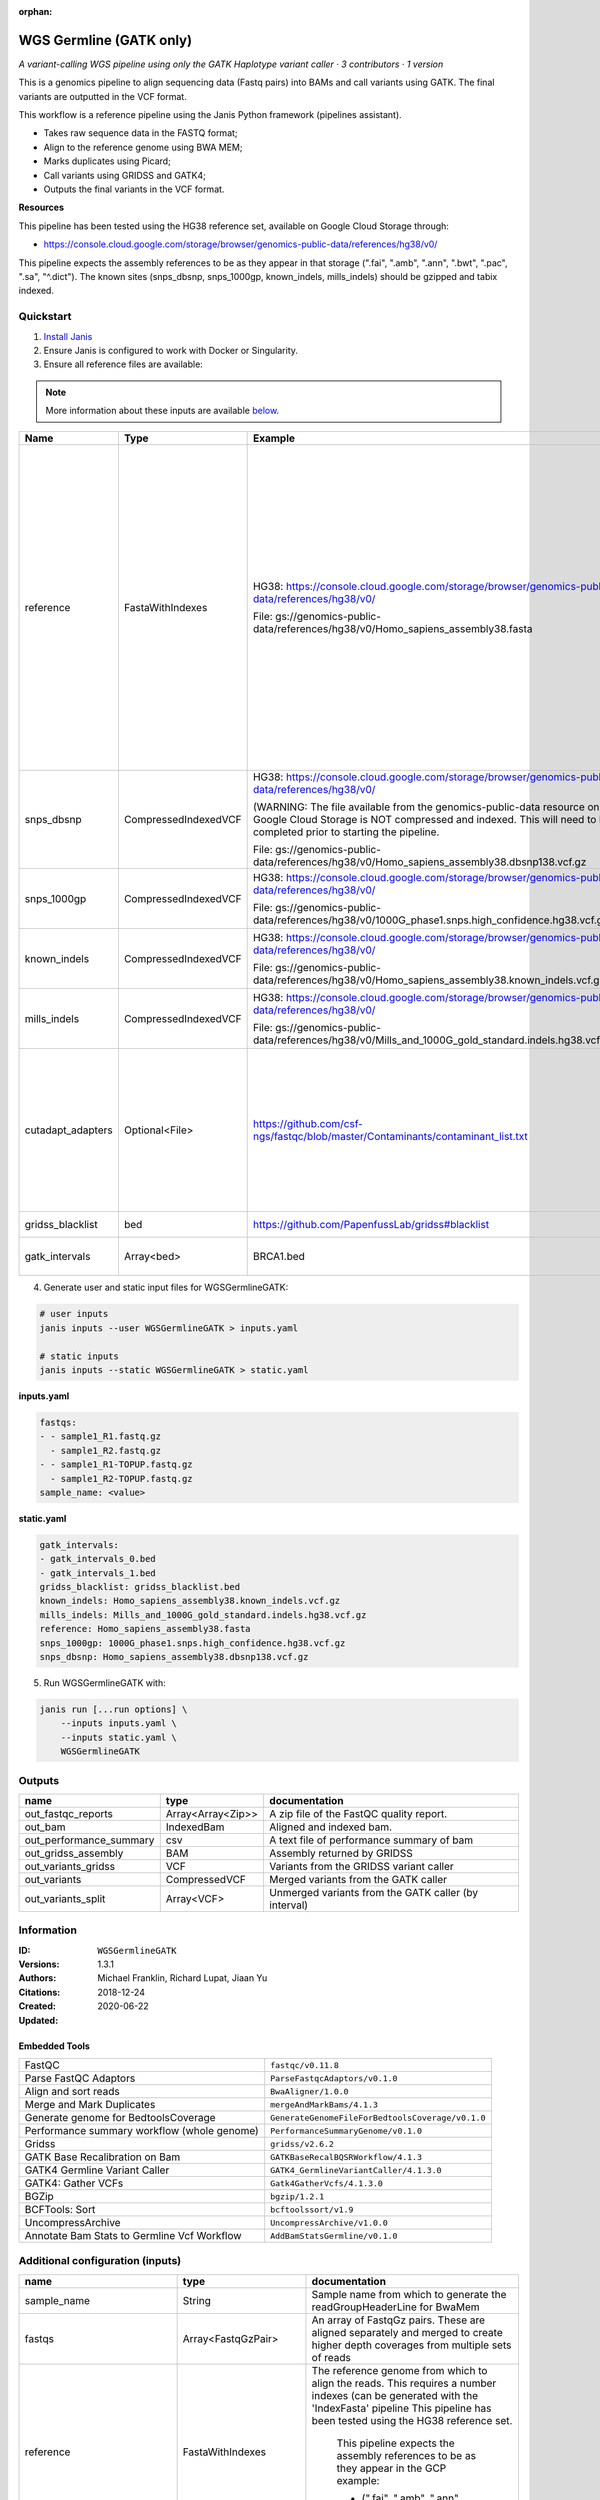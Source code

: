 :orphan:

WGS Germline (GATK only)
==========================================

*A variant-calling WGS pipeline using only the GATK Haplotype variant caller · 3 contributors · 1 version*

This is a genomics pipeline to align sequencing data (Fastq pairs) into BAMs and call variants using GATK. The final variants are outputted in the VCF format.

This workflow is a reference pipeline using the Janis Python framework (pipelines assistant).

- Takes raw sequence data in the FASTQ format;
- Align to the reference genome using BWA MEM;
- Marks duplicates using Picard;
- Call variants using GRIDSS and GATK4;
- Outputs the final variants in the VCF format.

**Resources**

This pipeline has been tested using the HG38 reference set, available on Google Cloud Storage through:

- https://console.cloud.google.com/storage/browser/genomics-public-data/references/hg38/v0/

This pipeline expects the assembly references to be as they appear in that storage     (".fai", ".amb", ".ann", ".bwt", ".pac", ".sa", "^.dict").
The known sites (snps_dbsnp, snps_1000gp, known_indels, mills_indels) should be gzipped and tabix indexed.


Quickstart
-----------

1. `Install Janis </tutorials/tutorial0.html>`_

2. Ensure Janis is configured to work with Docker or Singularity.

3. Ensure all reference files are available:

.. note:: 

   More information about these inputs are available `below <#additional-configuration-inputs>`_.

=================  ====================  =========================================================================================================================================================================================  ======================================================================================================================================================================================================================================================================================================
Name               Type                  Example                                                                                                                                                                                    Description
=================  ====================  =========================================================================================================================================================================================  ======================================================================================================================================================================================================================================================================================================
reference          FastaWithIndexes      HG38: https://console.cloud.google.com/storage/browser/genomics-public-data/references/hg38/v0/                                                                                            The reference genome from which to align the reads. This requires a number indexes (can be generated     with the 'IndexFasta' pipeline This pipeline has been tested using the HG38 reference set.

                                         File: gs://genomics-public-data/references/hg38/v0/Homo_sapiens_assembly38.fasta                                                                                                               This pipeline expects the assembly references to be as they appear in the GCP example:

                                                                                                                                                                                                                                        - (".fai", ".amb", ".ann", ".bwt", ".pac", ".sa", "^.dict").
snps_dbsnp         CompressedIndexedVCF  HG38: https://console.cloud.google.com/storage/browser/genomics-public-data/references/hg38/v0/                                                                                            From the GATK resource bundle, passed to BaseRecalibrator as ``known_sites``

                                         (WARNING: The file available from the genomics-public-data resource on Google Cloud Storage is NOT compressed and indexed. This will need to be completed prior to starting the pipeline.

                                         File: gs://genomics-public-data/references/hg38/v0/Homo_sapiens_assembly38.dbsnp138.vcf.gz
snps_1000gp        CompressedIndexedVCF  HG38: https://console.cloud.google.com/storage/browser/genomics-public-data/references/hg38/v0/                                                                                            From the GATK resource bundle, passed to BaseRecalibrator as ``known_sites``

                                         File: gs://genomics-public-data/references/hg38/v0/1000G_phase1.snps.high_confidence.hg38.vcf.gz
known_indels       CompressedIndexedVCF  HG38: https://console.cloud.google.com/storage/browser/genomics-public-data/references/hg38/v0/                                                                                            From the GATK resource bundle, passed to BaseRecalibrator as ``known_sites``

                                         File: gs://genomics-public-data/references/hg38/v0/Homo_sapiens_assembly38.known_indels.vcf.gz
mills_indels       CompressedIndexedVCF  HG38: https://console.cloud.google.com/storage/browser/genomics-public-data/references/hg38/v0/                                                                                            From the GATK resource bundle, passed to BaseRecalibrator as ``known_sites``

                                         File: gs://genomics-public-data/references/hg38/v0/Mills_and_1000G_gold_standard.indels.hg38.vcf.gz
cutadapt_adapters  Optional<File>        https://github.com/csf-ngs/fastqc/blob/master/Contaminants/contaminant_list.txt                                                                                                            Specifies a containment list for cutadapt, which contains a list of sequences to determine valid overrepresented sequences from the FastQC report to trim with Cuatadapt. The file must contain sets of named adapters in the form: ``name[tab]sequence``. Lines prefixed with a hash will be ignored.
gridss_blacklist   bed                   https://github.com/PapenfussLab/gridss#blacklist                                                                                                                                           BED file containing regions to ignore.
gatk_intervals     Array<bed>            BRCA1.bed                                                                                                                                                                                  List of intervals over which to split the GATK variant calling
=================  ====================  =========================================================================================================================================================================================  ======================================================================================================================================================================================================================================================================================================

4. Generate user and static input files for WGSGermlineGATK:

.. code-block:: bash

   # user inputs
   janis inputs --user WGSGermlineGATK > inputs.yaml

   # static inputs
   janis inputs --static WGSGermlineGATK > static.yaml

**inputs.yaml**

.. code-block:: yaml

       fastqs:
       - - sample1_R1.fastq.gz
         - sample1_R2.fastq.gz
       - - sample1_R1-TOPUP.fastq.gz
         - sample1_R2-TOPUP.fastq.gz
       sample_name: <value>


**static.yaml**

.. code-block:: yaml

       gatk_intervals:
       - gatk_intervals_0.bed
       - gatk_intervals_1.bed
       gridss_blacklist: gridss_blacklist.bed
       known_indels: Homo_sapiens_assembly38.known_indels.vcf.gz
       mills_indels: Mills_and_1000G_gold_standard.indels.hg38.vcf.gz
       reference: Homo_sapiens_assembly38.fasta
       snps_1000gp: 1000G_phase1.snps.high_confidence.hg38.vcf.gz
       snps_dbsnp: Homo_sapiens_assembly38.dbsnp138.vcf.gz


5. Run WGSGermlineGATK with:

.. code-block:: bash

   janis run [...run options] \
       --inputs inputs.yaml \
       --inputs static.yaml \
       WGSGermlineGATK



Outputs
-----------

=======================  =================  ====================================================
name                     type               documentation
=======================  =================  ====================================================
out_fastqc_reports       Array<Array<Zip>>  A zip file of the FastQC quality report.
out_bam                  IndexedBam         Aligned and indexed bam.
out_performance_summary  csv                A text file of performance summary of bam
out_gridss_assembly      BAM                Assembly returned by GRIDSS
out_variants_gridss      VCF                Variants from the GRIDSS variant caller
out_variants             CompressedVCF      Merged variants from the GATK caller
out_variants_split       Array<VCF>         Unmerged variants from the GATK caller (by interval)
=======================  =================  ====================================================


Information
------------

:ID: ``WGSGermlineGATK``
:Versions: 1.3.1
:Authors: Michael Franklin, Richard Lupat, Jiaan Yu
:Citations: 
:Created: 2018-12-24
:Updated: 2020-06-22

Embedded Tools
~~~~~~~~~~~~~~~~~

===========================================  ================================================
FastQC                                       ``fastqc/v0.11.8``
Parse FastQC Adaptors                        ``ParseFastqcAdaptors/v0.1.0``
Align and sort reads                         ``BwaAligner/1.0.0``
Merge and Mark Duplicates                    ``mergeAndMarkBams/4.1.3``
Generate genome for BedtoolsCoverage         ``GenerateGenomeFileForBedtoolsCoverage/v0.1.0``
Performance summary workflow (whole genome)  ``PerformanceSummaryGenome/v0.1.0``
Gridss                                       ``gridss/v2.6.2``
GATK Base Recalibration on Bam               ``GATKBaseRecalBQSRWorkflow/4.1.3``
GATK4 Germline Variant Caller                ``GATK4_GermlineVariantCaller/4.1.3.0``
GATK4: Gather VCFs                           ``Gatk4GatherVcfs/4.1.3.0``
BGZip                                        ``bgzip/1.2.1``
BCFTools: Sort                               ``bcftoolssort/v1.9``
UncompressArchive                            ``UncompressArchive/v1.0.0``
Annotate Bam Stats to Germline Vcf Workflow  ``AddBamStatsGermline/v0.1.0``
===========================================  ================================================


Additional configuration (inputs)
---------------------------------

=============================  ====================  ======================================================================================================================================================================================================================================================================================================
name                           type                  documentation
=============================  ====================  ======================================================================================================================================================================================================================================================================================================
sample_name                    String                Sample name from which to generate the readGroupHeaderLine for BwaMem
fastqs                         Array<FastqGzPair>    An array of FastqGz pairs. These are aligned separately and merged to create higher depth coverages from multiple sets of reads
reference                      FastaWithIndexes      The reference genome from which to align the reads. This requires a number indexes (can be generated     with the 'IndexFasta' pipeline This pipeline has been tested using the HG38 reference set.

                                                         This pipeline expects the assembly references to be as they appear in the GCP example:

                                                         - (".fai", ".amb", ".ann", ".bwt", ".pac", ".sa", "^.dict").
snps_dbsnp                     CompressedIndexedVCF  From the GATK resource bundle, passed to BaseRecalibrator as ``known_sites``
snps_1000gp                    CompressedIndexedVCF  From the GATK resource bundle, passed to BaseRecalibrator as ``known_sites``
known_indels                   CompressedIndexedVCF  From the GATK resource bundle, passed to BaseRecalibrator as ``known_sites``
mills_indels                   CompressedIndexedVCF  From the GATK resource bundle, passed to BaseRecalibrator as ``known_sites``
gridss_blacklist               bed                   BED file containing regions to ignore.
gatk_intervals                 Array<bed>            List of intervals over which to split the GATK variant calling
cutadapt_adapters              Optional<File>        Specifies a containment list for cutadapt, which contains a list of sequences to determine valid overrepresented sequences from the FastQC report to trim with Cuatadapt. The file must contain sets of named adapters in the form: ``name[tab]sequence``. Lines prefixed with a hash will be ignored.
align_and_sort_sortsam_tmpDir  Optional<String>      Undocumented option
=============================  ====================  ======================================================================================================================================================================================================================================================================================================

Workflow Description Language
------------------------------

.. code-block:: text

   version development

   import "tools/fastqc_v0_11_8.wdl" as F
   import "tools/ParseFastqcAdaptors_v0_1_0.wdl" as P
   import "tools/BwaAligner_1_0_0.wdl" as B
   import "tools/mergeAndMarkBams_4_1_3.wdl" as M
   import "tools/GenerateGenomeFileForBedtoolsCoverage_v0_1_0.wdl" as G
   import "tools/PerformanceSummaryGenome_v0_1_0.wdl" as P2
   import "tools/gridss_v2_6_2.wdl" as G2
   import "tools/GATKBaseRecalBQSRWorkflow_4_1_3.wdl" as G3
   import "tools/GATK4_GermlineVariantCaller_4_1_3_0.wdl" as G4
   import "tools/Gatk4GatherVcfs_4_1_3_0.wdl" as G5
   import "tools/bgzip_1_2_1.wdl" as B2
   import "tools/bcftoolssort_v1_9.wdl" as B3
   import "tools/UncompressArchive_v1_0_0.wdl" as U
   import "tools/AddBamStatsGermline_v0_1_0.wdl" as A

   workflow WGSGermlineGATK {
     input {
       String sample_name
       Array[Array[File]] fastqs
       File reference
       File reference_fai
       File reference_amb
       File reference_ann
       File reference_bwt
       File reference_pac
       File reference_sa
       File reference_dict
       File snps_dbsnp
       File snps_dbsnp_tbi
       File snps_1000gp
       File snps_1000gp_tbi
       File known_indels
       File known_indels_tbi
       File mills_indels
       File mills_indels_tbi
       File? cutadapt_adapters
       File gridss_blacklist
       Array[File] gatk_intervals
       String? align_and_sort_sortsam_tmpDir = "./tmp"
     }
     scatter (f in fastqs) {
        call F.fastqc as fastqc {
         input:
           reads=f
       }
     }
     scatter (f in fastqc.datafile) {
        call P.ParseFastqcAdaptors as getfastqc_adapters {
         input:
           fastqc_datafiles=f,
           cutadapt_adaptors_lookup=cutadapt_adapters
       }
     }
     scatter (Q in zip(fastqs, zip(getfastqc_adapters.adaptor_sequences, getfastqc_adapters.adaptor_sequences))) {
        call B.BwaAligner as align_and_sort {
         input:
           sample_name=sample_name,
           reference=reference,
           reference_fai=reference_fai,
           reference_amb=reference_amb,
           reference_ann=reference_ann,
           reference_bwt=reference_bwt,
           reference_pac=reference_pac,
           reference_sa=reference_sa,
           reference_dict=reference_dict,
           fastq=Q.left,
           cutadapt_adapter=Q.right.right,
           cutadapt_removeMiddle3Adapter=Q.right.right,
           sortsam_tmpDir=select_first([align_and_sort_sortsam_tmpDir, "./tmp"])
       }
     }
     call M.mergeAndMarkBams as merge_and_mark {
       input:
         bams=align_and_sort.out,
         bams_bai=align_and_sort.out_bai,
         sampleName=sample_name
     }
     call G.GenerateGenomeFileForBedtoolsCoverage as calculate_performancesummary_genomefile {
       input:
         reference=reference,
         reference_dict=reference_dict
     }
     call P2.PerformanceSummaryGenome as performance_summary {
       input:
         bam=merge_and_mark.out,
         bam_bai=merge_and_mark.out_bai,
         sample_name=sample_name,
         genome_file=calculate_performancesummary_genomefile.out
     }
     call G2.gridss as vc_gridss {
       input:
         bams=[merge_and_mark.out],
         bams_bai=[merge_and_mark.out_bai],
         reference=reference,
         reference_fai=reference_fai,
         reference_amb=reference_amb,
         reference_ann=reference_ann,
         reference_bwt=reference_bwt,
         reference_pac=reference_pac,
         reference_sa=reference_sa,
         reference_dict=reference_dict,
         blacklist=gridss_blacklist
     }
     call G3.GATKBaseRecalBQSRWorkflow as bqsr {
       input:
         bam=merge_and_mark.out,
         bam_bai=merge_and_mark.out_bai,
         reference=reference,
         reference_fai=reference_fai,
         reference_amb=reference_amb,
         reference_ann=reference_ann,
         reference_bwt=reference_bwt,
         reference_pac=reference_pac,
         reference_sa=reference_sa,
         reference_dict=reference_dict,
         snps_dbsnp=snps_dbsnp,
         snps_dbsnp_tbi=snps_dbsnp_tbi,
         snps_1000gp=snps_1000gp,
         snps_1000gp_tbi=snps_1000gp_tbi,
         known_indels=known_indels,
         known_indels_tbi=known_indels_tbi,
         mills_indels=mills_indels,
         mills_indels_tbi=mills_indels_tbi
     }
     scatter (g in gatk_intervals) {
        call G4.GATK4_GermlineVariantCaller as vc_gatk {
         input:
           bam=bqsr.out,
           bam_bai=bqsr.out_bai,
           intervals=g,
           reference=reference,
           reference_fai=reference_fai,
           reference_amb=reference_amb,
           reference_ann=reference_ann,
           reference_bwt=reference_bwt,
           reference_pac=reference_pac,
           reference_sa=reference_sa,
           reference_dict=reference_dict,
           snps_dbsnp=snps_dbsnp,
           snps_dbsnp_tbi=snps_dbsnp_tbi
       }
     }
     call G5.Gatk4GatherVcfs as vc_gatk_merge {
       input:
         vcfs=vc_gatk.out
     }
     call B2.bgzip as vc_gatk_compressvcf {
       input:
         file=vc_gatk_merge.out
     }
     call B3.bcftoolssort as vc_gatk_sort_combined {
       input:
         vcf=vc_gatk_compressvcf.out
     }
     call U.UncompressArchive as vc_gatk_uncompress_for_bamstats {
       input:
         file=vc_gatk_sort_combined.out
     }
     call A.AddBamStatsGermline as vc_gatk_addbamstats {
       input:
         bam=merge_and_mark.out,
         bam_bai=merge_and_mark.out_bai,
         vcf=vc_gatk_uncompress_for_bamstats.out
     }
     output {
       Array[Array[File]] out_fastqc_reports = fastqc.out
       File out_bam = merge_and_mark.out
       File out_bam_bai = merge_and_mark.out_bai
       File out_performance_summary = performance_summary.performanceSummaryOut
       File out_gridss_assembly = vc_gridss.assembly
       File out_variants_gridss = vc_gridss.out
       File out_variants = vc_gatk_sort_combined.out
       Array[File] out_variants_split = vc_gatk.out
     }
   }

Common Workflow Language
-------------------------

.. code-block:: text

   #!/usr/bin/env cwl-runner
   class: Workflow
   cwlVersion: v1.0
   label: WGS Germline (GATK only)
   doc: |
     This is a genomics pipeline to align sequencing data (Fastq pairs) into BAMs and call variants using GATK. The final variants are outputted in the VCF format.

     This workflow is a reference pipeline using the Janis Python framework (pipelines assistant).

     - Takes raw sequence data in the FASTQ format;
     - Align to the reference genome using BWA MEM;
     - Marks duplicates using Picard;
     - Call variants using GRIDSS and GATK4;
     - Outputs the final variants in the VCF format.

     **Resources**

     This pipeline has been tested using the HG38 reference set, available on Google Cloud Storage through:

     - https://console.cloud.google.com/storage/browser/genomics-public-data/references/hg38/v0/

     This pipeline expects the assembly references to be as they appear in that storage     (".fai", ".amb", ".ann", ".bwt", ".pac", ".sa", "^.dict").
     The known sites (snps_dbsnp, snps_1000gp, known_indels, mills_indels) should be gzipped and tabix indexed.

   requirements:
   - class: InlineJavascriptRequirement
   - class: StepInputExpressionRequirement
   - class: ScatterFeatureRequirement
   - class: SubworkflowFeatureRequirement
   - class: MultipleInputFeatureRequirement

   inputs:
   - id: sample_name
     doc: Sample name from which to generate the readGroupHeaderLine for BwaMem
     type: string
   - id: fastqs
     doc: |-
       An array of FastqGz pairs. These are aligned separately and merged to create higher depth coverages from multiple sets of reads
     type:
       type: array
       items:
         type: array
         items: File
   - id: reference
     doc: |2-
           The reference genome from which to align the reads. This requires a number indexes (can be generated     with the 'IndexFasta' pipeline This pipeline has been tested using the HG38 reference set.
        
           This pipeline expects the assembly references to be as they appear in the GCP example:
        
           - (".fai", ".amb", ".ann", ".bwt", ".pac", ".sa", "^.dict").
     type: File
     secondaryFiles:
     - .fai
     - .amb
     - .ann
     - .bwt
     - .pac
     - .sa
     - ^.dict
   - id: snps_dbsnp
     doc: From the GATK resource bundle, passed to BaseRecalibrator as ``known_sites``
     type: File
     secondaryFiles:
     - .tbi
   - id: snps_1000gp
     doc: From the GATK resource bundle, passed to BaseRecalibrator as ``known_sites``
     type: File
     secondaryFiles:
     - .tbi
   - id: known_indels
     doc: From the GATK resource bundle, passed to BaseRecalibrator as ``known_sites``
     type: File
     secondaryFiles:
     - .tbi
   - id: mills_indels
     doc: From the GATK resource bundle, passed to BaseRecalibrator as ``known_sites``
     type: File
     secondaryFiles:
     - .tbi
   - id: cutadapt_adapters
     doc: |-
       Specifies a containment list for cutadapt, which contains a list of sequences to determine valid overrepresented sequences from the FastQC report to trim with Cuatadapt. The file must contain sets of named adapters in the form: ``name[tab]sequence``. Lines prefixed with a hash will be ignored.
     type:
     - File
     - 'null'
   - id: gridss_blacklist
     doc: BED file containing regions to ignore.
     type: File
   - id: gatk_intervals
     doc: List of intervals over which to split the GATK variant calling
     type:
       type: array
       items: File
   - id: align_and_sort_sortsam_tmpDir
     doc: Undocumented option
     type: string
     default: ./tmp

   outputs:
   - id: out_fastqc_reports
     doc: A zip file of the FastQC quality report.
     type:
       type: array
       items:
         type: array
         items: File
     outputSource: fastqc/out
   - id: out_bam
     doc: Aligned and indexed bam.
     type: File
     secondaryFiles:
     - .bai
     outputSource: merge_and_mark/out
   - id: out_performance_summary
     doc: A text file of performance summary of bam
     type: File
     outputSource: performance_summary/performanceSummaryOut
   - id: out_gridss_assembly
     doc: Assembly returned by GRIDSS
     type: File
     outputSource: vc_gridss/assembly
   - id: out_variants_gridss
     doc: Variants from the GRIDSS variant caller
     type: File
     outputSource: vc_gridss/out
   - id: out_variants
     doc: Merged variants from the GATK caller
     type: File
     outputSource: vc_gatk_sort_combined/out
   - id: out_variants_split
     doc: Unmerged variants from the GATK caller (by interval)
     type:
       type: array
       items: File
     outputSource: vc_gatk/out

   steps:
   - id: fastqc
     label: FastQC
     in:
     - id: reads
       source: fastqs
     scatter:
     - reads
     run: tools/fastqc_v0_11_8.cwl
     out:
     - id: out
     - id: datafile
   - id: getfastqc_adapters
     label: Parse FastQC Adaptors
     in:
     - id: fastqc_datafiles
       source: fastqc/datafile
     - id: cutadapt_adaptors_lookup
       source: cutadapt_adapters
     scatter:
     - fastqc_datafiles
     run: tools/ParseFastqcAdaptors_v0_1_0.cwl
     out:
     - id: adaptor_sequences
   - id: align_and_sort
     label: Align and sort reads
     in:
     - id: sample_name
       source: sample_name
     - id: reference
       source: reference
     - id: fastq
       source: fastqs
     - id: cutadapt_adapter
       source: getfastqc_adapters/adaptor_sequences
     - id: cutadapt_removeMiddle3Adapter
       source: getfastqc_adapters/adaptor_sequences
     - id: sortsam_tmpDir
       source: align_and_sort_sortsam_tmpDir
     scatter:
     - fastq
     - cutadapt_adapter
     - cutadapt_removeMiddle3Adapter
     scatterMethod: dotproduct
     run: tools/BwaAligner_1_0_0.cwl
     out:
     - id: out
   - id: merge_and_mark
     label: Merge and Mark Duplicates
     in:
     - id: bams
       source: align_and_sort/out
     - id: sampleName
       source: sample_name
     run: tools/mergeAndMarkBams_4_1_3.cwl
     out:
     - id: out
   - id: calculate_performancesummary_genomefile
     label: Generate genome for BedtoolsCoverage
     in:
     - id: reference
       source: reference
     run: tools/GenerateGenomeFileForBedtoolsCoverage_v0_1_0.cwl
     out:
     - id: out
   - id: performance_summary
     label: Performance summary workflow (whole genome)
     in:
     - id: bam
       source: merge_and_mark/out
     - id: sample_name
       source: sample_name
     - id: genome_file
       source: calculate_performancesummary_genomefile/out
     run: tools/PerformanceSummaryGenome_v0_1_0.cwl
     out:
     - id: performanceSummaryOut
   - id: vc_gridss
     label: Gridss
     in:
     - id: bams
       source:
       - merge_and_mark/out
       linkMerge: merge_nested
     - id: reference
       source: reference
     - id: blacklist
       source: gridss_blacklist
     run: tools/gridss_v2_6_2.cwl
     out:
     - id: out
     - id: assembly
   - id: bqsr
     label: GATK Base Recalibration on Bam
     doc: Perform base quality score recalibration
     in:
     - id: bam
       source: merge_and_mark/out
     - id: reference
       source: reference
     - id: snps_dbsnp
       source: snps_dbsnp
     - id: snps_1000gp
       source: snps_1000gp
     - id: known_indels
       source: known_indels
     - id: mills_indels
       source: mills_indels
     run: tools/GATKBaseRecalBQSRWorkflow_4_1_3.cwl
     out:
     - id: out
   - id: vc_gatk
     label: GATK4 Germline Variant Caller
     in:
     - id: bam
       source: bqsr/out
     - id: intervals
       source: gatk_intervals
     - id: reference
       source: reference
     - id: snps_dbsnp
       source: snps_dbsnp
     scatter:
     - intervals
     run: tools/GATK4_GermlineVariantCaller_4_1_3_0.cwl
     out:
     - id: variants
     - id: out_bam
     - id: out
   - id: vc_gatk_merge
     label: 'GATK4: Gather VCFs'
     in:
     - id: vcfs
       source: vc_gatk/out
     run: tools/Gatk4GatherVcfs_4_1_3_0.cwl
     out:
     - id: out
   - id: vc_gatk_compressvcf
     label: BGZip
     in:
     - id: file
       source: vc_gatk_merge/out
     run: tools/bgzip_1_2_1.cwl
     out:
     - id: out
   - id: vc_gatk_sort_combined
     label: 'BCFTools: Sort'
     in:
     - id: vcf
       source: vc_gatk_compressvcf/out
     run: tools/bcftoolssort_v1_9.cwl
     out:
     - id: out
   - id: vc_gatk_uncompress_for_bamstats
     label: UncompressArchive
     in:
     - id: file
       source: vc_gatk_sort_combined/out
     run: tools/UncompressArchive_v1_0_0.cwl
     out:
     - id: out
   - id: vc_gatk_addbamstats
     label: Annotate Bam Stats to Germline Vcf Workflow
     in:
     - id: bam
       source: merge_and_mark/out
     - id: vcf
       source: vc_gatk_uncompress_for_bamstats/out
     run: tools/AddBamStatsGermline_v0_1_0.cwl
     out:
     - id: out
   id: WGSGermlineGATK

